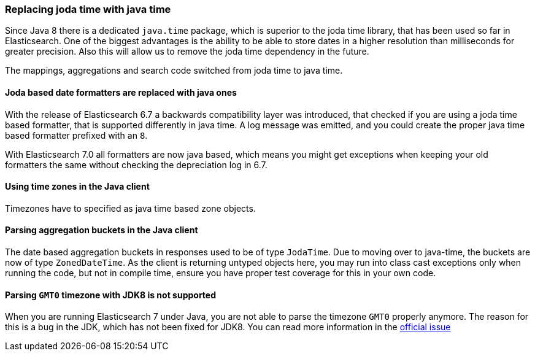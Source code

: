 [float]
[[breaking_70_java_time_changes]]
=== Replacing joda time with java time

Since Java 8 there is a dedicated `java.time` package, which is superior to
the joda time library, that has been used so far in Elasticsearch. One of
the biggest advantages is the ability to be able to store dates in a higher
resolution than milliseconds for greater precision. Also this will allow us
to remove the joda time dependency in the future.

The mappings, aggregations and search code switched from joda time to
java time.

[float]
==== Joda based date formatters are replaced with java ones

With the release of Elasticsearch 6.7 a backwards compatibility layer was
introduced, that checked if you are using a joda time based formatter, that is
supported differently in java time. A log message was emitted, and you could
create the proper java time based formatter prefixed with an `8`.

With Elasticsearch 7.0 all formatters are now java based, which means you might
get exceptions when keeping your old formatters the same without checking the
depreciation log in 6.7.

[float]
==== Using time zones in the Java client

Timezones have to specified as java time based zone objects.

[float]
==== Parsing aggregation buckets in the Java client

The date based aggregation buckets in responses used to be of
type `JodaTime`. Due to moving over to java-time, the buckets are now of
type `ZonedDateTime`. As the client is returning untyped objects here, you
may run into class cast exceptions only when running the code, but not in
compile time, ensure you have proper test coverage for this in your
own code.

[float]
==== Parsing `GMT0` timezone with JDK8 is not supported

When you are running Elasticsearch 7 under Java, you are not able to parse
the timezone `GMT0` properly anymore. The reason for this is a bug in the
JDK, which has not been fixed for JDK8. You can read more information in the
https://bugs.openjdk.java.net/browse/JDK-8138664[official issue]
